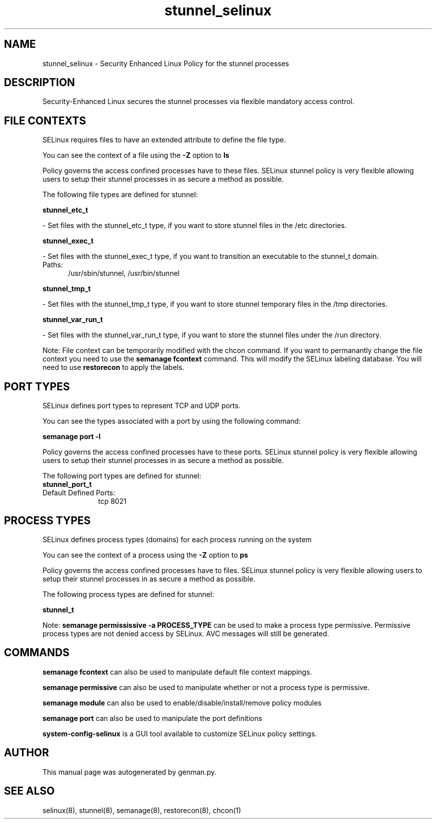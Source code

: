 .TH  "stunnel_selinux"  "8"  "stunnel" "dwalsh@redhat.com" "stunnel SELinux Policy documentation"
.SH "NAME"
stunnel_selinux \- Security Enhanced Linux Policy for the stunnel processes
.SH "DESCRIPTION"

Security-Enhanced Linux secures the stunnel processes via flexible mandatory access
control.  

.SH FILE CONTEXTS
SELinux requires files to have an extended attribute to define the file type. 
.PP
You can see the context of a file using the \fB\-Z\fP option to \fBls\bP
.PP
Policy governs the access confined processes have to these files. 
SELinux stunnel policy is very flexible allowing users to setup their stunnel processes in as secure a method as possible.
.PP 
The following file types are defined for stunnel:


.EX
.PP
.B stunnel_etc_t 
.EE

- Set files with the stunnel_etc_t type, if you want to store stunnel files in the /etc directories.


.EX
.PP
.B stunnel_exec_t 
.EE

- Set files with the stunnel_exec_t type, if you want to transition an executable to the stunnel_t domain.

.br
.TP 5
Paths: 
/usr/sbin/stunnel, /usr/bin/stunnel

.EX
.PP
.B stunnel_tmp_t 
.EE

- Set files with the stunnel_tmp_t type, if you want to store stunnel temporary files in the /tmp directories.


.EX
.PP
.B stunnel_var_run_t 
.EE

- Set files with the stunnel_var_run_t type, if you want to store the stunnel files under the /run directory.


.PP
Note: File context can be temporarily modified with the chcon command.  If you want to permanantly change the file context you need to use the 
.B semanage fcontext 
command.  This will modify the SELinux labeling database.  You will need to use
.B restorecon
to apply the labels.

.SH PORT TYPES
SELinux defines port types to represent TCP and UDP ports. 
.PP
You can see the types associated with a port by using the following command: 

.B semanage port -l

.PP
Policy governs the access confined processes have to these ports. 
SELinux stunnel policy is very flexible allowing users to setup their stunnel processes in as secure a method as possible.
.PP 
The following port types are defined for stunnel:

.EX
.TP 5
.B stunnel_port_t 
.TP 10
.EE


Default Defined Ports:
tcp 8021
.EE
.SH PROCESS TYPES
SELinux defines process types (domains) for each process running on the system
.PP
You can see the context of a process using the \fB\-Z\fP option to \fBps\bP
.PP
Policy governs the access confined processes have to files. 
SELinux stunnel policy is very flexible allowing users to setup their stunnel processes in as secure a method as possible.
.PP 
The following process types are defined for stunnel:

.EX
.B stunnel_t 
.EE
.PP
Note: 
.B semanage permississive -a PROCESS_TYPE 
can be used to make a process type permissive. Permissive process types are not denied access by SELinux. AVC messages will still be generated.

.SH "COMMANDS"
.B semanage fcontext
can also be used to manipulate default file context mappings.
.PP
.B semanage permissive
can also be used to manipulate whether or not a process type is permissive.
.PP
.B semanage module
can also be used to enable/disable/install/remove policy modules

.B semanage port
can also be used to manipulate the port definitions

.PP
.B system-config-selinux 
is a GUI tool available to customize SELinux policy settings.

.SH AUTHOR	
This manual page was autogenerated by genman.py.

.SH "SEE ALSO"
selinux(8), stunnel(8), semanage(8), restorecon(8), chcon(1)
